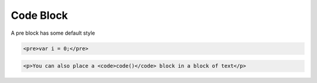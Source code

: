**********
Code Block
**********

A pre block has some default style

.. raw:: html

    <pre>var i = 0;</pre>

.. code-block:: html

    <pre>var i = 0;</pre>

.. raw:: html

    <p>You can also place a <code>code()</code> block in a block of text</p>

.. code-block:: html

    <p>You can also place a <code>code()</code> block in a block of text</p>
